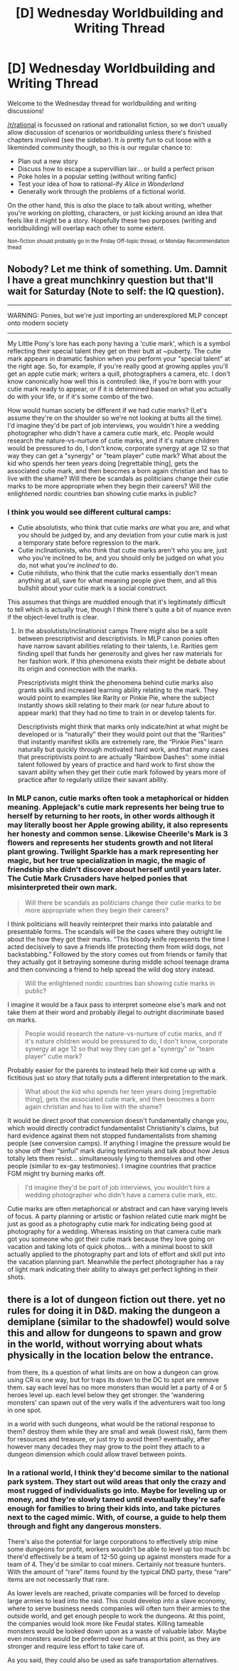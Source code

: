 #+TITLE: [D] Wednesday Worldbuilding and Writing Thread

* [D] Wednesday Worldbuilding and Writing Thread
:PROPERTIES:
:Author: AutoModerator
:Score: 12
:DateUnix: 1583939103.0
:DateShort: 2020-Mar-11
:END:
Welcome to the Wednesday thread for worldbuilding and writing discussions!

[[/r/rational]] is focussed on rational and rationalist fiction, so we don't usually allow discussion of scenarios or worldbuilding unless there's finished chapters involved (see the sidebar). It /is/ pretty fun to cut loose with a likeminded community though, so this is our regular chance to:

- Plan out a new story
- Discuss how to escape a supervillian lair... or build a perfect prison
- Poke holes in a popular setting (without writing fanfic)
- Test your idea of how to rational-ify /Alice in Wonderland/
- Generally work through the problems of a fictional world.

On the other hand, this is /also/ the place to talk about writing, whether you're working on plotting, characters, or just kicking around an idea that feels like it might be a story. Hopefully these two purposes (writing and worldbuilding) will overlap each other to some extent.

^{Non-fiction should probably go in the Friday Off-topic thread, or Monday Recommendation thead}


** Nobody? Let me think of something. Um. Damnit I have a great munchkinry question but that'll wait for Saturday (Note to self: the IQ question).

--------------

WARNING: Ponies, but we're just importing an underexplored MLP concept onto modern society

--------------

My Little Pony's lore has each pony having a 'cutie mark', which is a symbol reflecting their special talent they get on their butt at ~puberty. The cutie mark appears in dramatic fashion when you perform your "special talent" at the right age. So, for example, if you're really good at growing apples you'll get an apple cutie mark; writers a quill, photographers a camera, etc. I don't know canonically how well this is controlled: like, if you're born with your cutie mark ready to appear, or if it is determined based on what you actually do with your life, or if it's some combo of the two.

How would human society be different if we had cutie marks? (Let's assume they're on the shoulder so we're not looking at butts all the time). I'd imagine they'd be part of job interviews, you wouldn't hire a wedding photographer who didn't have a camera cutie mark, etc. People would research the nature-vs-nurture of cutie marks, and if it's nature children would be pressured to do, I don't know, corporate synergy at age 12 so that way they can get a "synergy" or "team player" cutie mark? What about the kid who spends her teen years doing [regrettable thing], gets the associated cutie mark, and then beocmes a born again christian and has to live with the shame? Will there be scandals as politicians change their cutie marks to be more appropriate when they begin their careers? Will the enlightened nordic countries ban showing cutie marks in public?
:PROPERTIES:
:Author: MagicWeasel
:Score: 6
:DateUnix: 1583996383.0
:DateShort: 2020-Mar-12
:END:

*** I think you would see different cultural camps:

- Cutie absolutists, who think that cutie marks /are/ what you are, and what you should be judged by, and any deviation from your cutie mark is just a temporary state before regression to the mark.
- Cutie inclinationists, who think that cutie marks aren't who you are, just who you're inclined to be, and you should only be judged on what you do, not what you're /inclined/ to do.
- Cutie nihilists, who think that the cutie marks essentially don't mean anything at all, save for what meaning people give them, and all this bullshit about your cutie mark is a social construct.

This assumes that things are muddled enough that it's legitimately difficult to tell which is actually true, though I think there's quite a bit of nuance even if the object-level truth is clear.
:PROPERTIES:
:Author: alexanderwales
:Score: 9
:DateUnix: 1584030211.0
:DateShort: 2020-Mar-12
:END:

**** In the absolutists/inclinationist camps There might also be a split between prescriptivist and descriptivists. In MLP canon ponies often have narrow savant abilities relating to their talents, I.e. Rarities gem finding spell that funds her generosity and gives her raw materials for her fashion work. If this phenomena exists their might be debate about its origin and connection with the marks.

Prescriptivists might think the phenomena behind cutie marks also grants skills and increased learning ability relating to the mark. They would point to examples like Rarity or Pinkie Pie, where the subject instantly shows skill relating to their mark (or near future about to appear mark) that they had no time to train in or develop talents for.

Descriptivists might think that marks only indicate/hint at what might be developed or is “naturally” their they would point out that the “Rarities” that instantly manifest skills are extremely rare, the “Pinkie Pies” learn naturally but quickly through motivated hard work, and that many cases that prescriptivists point to are actually “Rainbow Dashes”: some initial talent followed by years of practice and hard work to first show the savant ability when they get their cutie mark followed by years more of practice after to regularly utilize their savant ability.
:PROPERTIES:
:Author: scruiser
:Score: 3
:DateUnix: 1584056124.0
:DateShort: 2020-Mar-13
:END:


*** In MLP canon, cutie marks often took a metaphorical or hidden meaning. Applejack's cutie mark represents her being true to herself by returning to her roots, in other words although it may literally boost her Apple growing ability, it also represents her honesty and common sense. Likewise Cheerile's Mark is 3 flowers and represents her students growth and not literal plant growing. Twilight Sparkle has a mark representing her magic, but her true specialization in magic, the magic of friendship she didn't discover about herself until years later. The Cutie Mark Crusaders have helped ponies that misinterpreted their own mark.

#+begin_quote
  Will there be scandals as politicians change their cutie marks to be more appropriate when they begin their careers?
#+end_quote

I think politicians will heavily reinterpret their marks into palatable and presentable forms. The scandals will be the cases where they outright lie about the how they got their marks. “This bloody knife represents the time I acted decisively to save a friends life protecting them from wild dogs, not backstabbing.” Followed by the story comes out from friends or family that they actually got it betraying someone during middle school teenage drama and then convincing a friend to help spread the wild dog story instead.

#+begin_quote
  Will the enlightened nordic countries ban showing cutie marks in public?
#+end_quote

I imagine it would be a faux pass to interpret someone else's mark and not take them at their word and probably illegal to outright discriminate based on marks.

#+begin_quote
  People would research the nature-vs-nurture of cutie marks, and if it's nature children would be pressured to do, I don't know, corporate synergy at age 12 so that way they can get a "synergy" or "team player" cutie mark?
#+end_quote

Probably easier for the parents to instead help their kid come up with a fictitious just so story that totally puts a different interpretation to the mark.

#+begin_quote
  What about the kid who spends her teen years doing [regrettable thing], gets the associated cutie mark, and then beocmes a born again christian and has to live with the shame?
#+end_quote

It would be direct proof that conversion doesn't fundamentally change you, which would directly contradict fundamentalist Christianity's claims, but hard evidence against them not stopped fundamentalists from shaming people (see conversion camps). If anything I imagine the pressure would be to show off their “sinful” mark during testimonials and talk about how Jesus totally lets them resist... simultaneously lying to themselves and other people (similar to ex-gay testimonies). I imagine countries that practice FGM might try burning marks off.

#+begin_quote
  I'd imagine they'd be part of job interviews, you wouldn't hire a wedding photographer who didn't have a camera cutie mark, etc.
#+end_quote

Cutie marks are often metaphorical or abstract and can have varying levels of focus. A party planning or artistic or fashion related cutie mark might be just as good as a photography cutie mark for indicating being good at photography for a wedding. Whereas insisting on that camera cutie mark got you someone who got their cutie mark because they love going on vacation and taking lots of quick photos... with a minimal boost to skill actually applied to the photography part and lots of effort and skill put into the vacation planning part. Meanwhile the perfect photographer has a ray of light mark indicating their ability to always get perfect lighting in their shots.
:PROPERTIES:
:Author: scruiser
:Score: 3
:DateUnix: 1584055323.0
:DateShort: 2020-Mar-13
:END:


** there is a lot of dungeon fiction out there. yet no rules for doing it in D&D. making the dungeon a demiplane (similar to the shadowfel) would solve this and allow for dungeons to spawn and grow in the world, without worrying about whats physically in the location below the entrance.

from there, its a question of what limits are on how a dungeon can grow. using CR is one way, but for traps its down to the DC to spot are remove them. say each level has no more monsters than would let a party of 4 or 5 heroes level up. each level below they get stronger. the 'wandering monsters' can spawn out of the very walls if the adventurers wait too long in one spot.

in a world with such dungeons, what would be the rational response to them? destroy them while they are small and weak (lowest risk), farm them for resources and treasure, or just try to avoid them? eventually, after however many decades they may grow to the point they attach to a dungeon dimension which could allow travel between points.
:PROPERTIES:
:Author: Teulisch
:Score: 2
:DateUnix: 1584046946.0
:DateShort: 2020-Mar-13
:END:

*** In a rational world, I think they'd become similar to the national park system. They start out wild areas that only the crazy and most rugged of individualists go into. Maybe for leveling up or money, and they're slowly tamed until eventually they're safe enough for families to bring their kids into, and take pictures next to the caged mimic. With, of course, a guide to help them through and fight any dangerous monsters.

There's also the potential for large corporations to effectively strip mine some dungeons for profit, workers wouldn't be able to level up too much bc there'd effectively be a team of 12-50 going up against monsters made for a team of 4. They'd be similar to coal miners. Certainly not treasure hunters. With the amount of “rare” items found by the typical DND party, these “rare” items are not necessarily that rare.

As lower levels are reached, private companies will be forced to develop large armies to lead into the raid. This could develop into a slave economy, where to serve business needs companies will often turn their armies to the outside world, and get enough people to work the dungeons. At this point, the companies would look more like Feudal states. Killing tameable monsters would be looked down upon as a waste of valuable labor. Maybe even monsters would be preferred over humans at this point, as they are stronger and require less effort to take care of.

As you said, they could also be used as safe transportation alternatives.
:PROPERTIES:
:Author: D0TheMath
:Score: 1
:DateUnix: 1584390060.0
:DateShort: 2020-Mar-16
:END:
